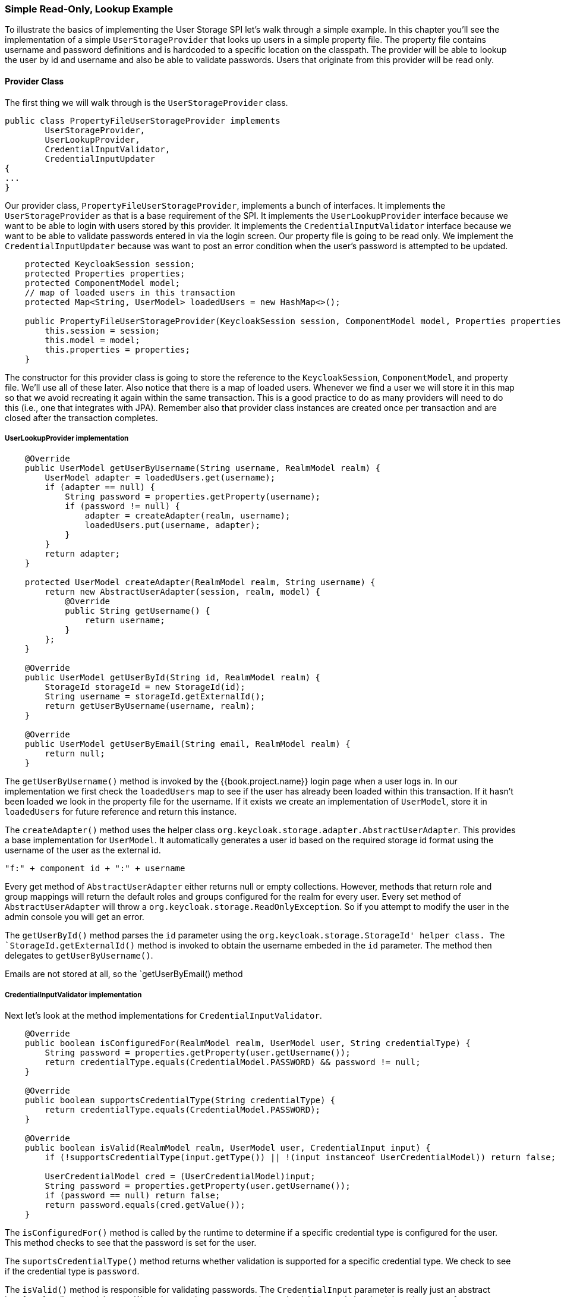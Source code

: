 === Simple Read-Only, Lookup Example

To illustrate the basics of implementing the User Storage SPI let's walk through a simple example.  In this chapter
you'll see the implementation of a simple `UserStorageProvider` that looks up users in a simple property file. The
property file contains username and password definitions and is hardcoded to a specific location on the classpath.
The provider will be able to lookup the user by id and username and also be able to validate passwords. Users that
originate from this provider will be read only.

==== Provider Class

The first thing we will walk through is the `UserStorageProvider` class.

[source,java]
----
public class PropertyFileUserStorageProvider implements
        UserStorageProvider,
        UserLookupProvider,
        CredentialInputValidator,
        CredentialInputUpdater
{
...
}
----

Our provider class, `PropertyFileUserStorageProvider`, implements a bunch of interfaces. It implements the
`UserStorageProvider` as that is a base requirement of the SPI. It implements the `UserLookupProvider` interface
because we want to be able to login with users stored by this provider.  It implements the `CredentialInputValidator`
interface because we want to be able to validate passwords entered in via the login screen. Our property file
is going to be read only. We implement the `CredentialInputUpdater` because was want to post an error condition
when the user's password is attempted to be updated.

[source,java]
----
    protected KeycloakSession session;
    protected Properties properties;
    protected ComponentModel model;
    // map of loaded users in this transaction
    protected Map<String, UserModel> loadedUsers = new HashMap<>();

    public PropertyFileUserStorageProvider(KeycloakSession session, ComponentModel model, Properties properties) {
        this.session = session;
        this.model = model;
        this.properties = properties;
    }
----

The constructor for this provider class is going to store the reference to the `KeycloakSession`, `ComponentModel`, and
property file. We'll use all of these later. Also notice that there is a map of loaded users. Whenever we find a user
we will store it in this map so that we avoid recreating it again within the same transaction. This is a good practice
to do as many providers will need to do this (i.e., one that integrates with JPA). Remember also that provider class
instances are created once per transaction and are closed after the transaction completes.

===== UserLookupProvider implementation

[source,java]
----
    @Override
    public UserModel getUserByUsername(String username, RealmModel realm) {
        UserModel adapter = loadedUsers.get(username);
        if (adapter == null) {
            String password = properties.getProperty(username);
            if (password != null) {
                adapter = createAdapter(realm, username);
                loadedUsers.put(username, adapter);
            }
        }
        return adapter;
    }

    protected UserModel createAdapter(RealmModel realm, String username) {
        return new AbstractUserAdapter(session, realm, model) {
            @Override
            public String getUsername() {
                return username;
            }
        };
    }

    @Override
    public UserModel getUserById(String id, RealmModel realm) {
        StorageId storageId = new StorageId(id);
        String username = storageId.getExternalId();
        return getUserByUsername(username, realm);
    }

    @Override
    public UserModel getUserByEmail(String email, RealmModel realm) {
        return null;
    }


----

The `getUserByUsername()` method is invoked by the {{book.project.name}} login page when a user logs in.  In our
implementation we first check the `loadedUsers` map to see if the user has already been loaded within this transaction.
If it hasn't been loaded we look in the property file for the username.   If it exists we create an implementation
of `UserModel`, store it in `loadedUsers` for future reference and return this instance.

The `createAdapter()` method uses the helper class `org.keycloak.storage.adapter.AbstractUserAdapter`.  This provides
a base implementation for `UserModel`.  It automatically generates a user id based on the required storage id format
using the username of the user as the external id.

----
"f:" + component id + ":" + username
----

Every get method of `AbstractUserAdapter` either returns null or empty collections.  However, methods that return
role and group mappings will return the default roles and groups configured for the realm for every user.  Every set
method of `AbstractUserAdapter` will throw a `org.keycloak.storage.ReadOnlyException`.  So if you attempt
to modify the user in the admin console you will get an error.

The `getUserById()` method parses the `id` parameter using the `org.keycloak.storage.StorageId' helper class.  The
`StorageId.getExternalId()` method is invoked to obtain the username embeded in the `id` parameter.  The method
then delegates to `getUserByUsername()`.

Emails are not stored at all, so the `getUserByEmail() method

===== CredentialInputValidator implementation

Next let's look at the method implementations for `CredentialInputValidator`.

[source,java]
----
    @Override
    public boolean isConfiguredFor(RealmModel realm, UserModel user, String credentialType) {
        String password = properties.getProperty(user.getUsername());
        return credentialType.equals(CredentialModel.PASSWORD) && password != null;
    }

    @Override
    public boolean supportsCredentialType(String credentialType) {
        return credentialType.equals(CredentialModel.PASSWORD);
    }

    @Override
    public boolean isValid(RealmModel realm, UserModel user, CredentialInput input) {
        if (!supportsCredentialType(input.getType()) || !(input instanceof UserCredentialModel)) return false;

        UserCredentialModel cred = (UserCredentialModel)input;
        String password = properties.getProperty(user.getUsername());
        if (password == null) return false;
        return password.equals(cred.getValue());
    }
----

The `isConfiguredFor()` method is called by the runtime to determine if a specific credential type is configured for
the user.  This method checks to see that the password is set for the user.

The `suportsCredentialType()` method returns whether validation is supported for a specific credential type.  We check
to see if the credential type is `password`.

The `isValid()` method is responsible for validating passwords.  The `CredentialInput` parameter is really just an abstract
interface for all credential types.  We make sure that we support the credential type and also that it is an instance
of `UserCredentialModel`.  When a user logs in through the login page, the plain text of the password input is put into
an instance of `UserCredentialModel`.  The `isValid()` method checks this value against the plain text password stored
in the properties file.  A return value of `true` means the password is valid.

===== CredentialInputUpdater implementation

As noted before, the only reason we implement the `CredentialInputUpdater` interface in this example is to forbid modifications of
user passwords.  The reason we have to do this is because otherwise the runtime would allow the password to be overriden
in {{book.project.name}} local storage. We'll talk more about this later in this chapter

[source,java]
----
    @Override
    public boolean updateCredential(RealmModel realm, UserModel user, CredentialInput input) {
        if (input.getType().equals(CredentialModel.PASSWORD)) throw new ReadOnlyException("user is read only for this update");

        return false;
    }

    @Override
    public void disableCredentialType(RealmModel realm, UserModel user, String credentialType) {

    }

    @Override
    public Set<String> getDisableableCredentialTypes(RealmModel realm, UserModel user) {
        return Collections.EMPTY_SET;
    }
----

The `updateCredential()` method just checks to see if the credential type is password.  If it is, a `ReadOnlyException`
is thrown.

==== Provider Factory implementation

Now that the provider class is complete, we now turn our attention to the provider factory class.

[source,java]
----
public class PropertyFileUserStorageProviderFactory
                 implements UserStorageProviderFactory<PropertyFileUserStorageProvider> {

    public static final String PROVIDER_NAME = "readonly-property-file";

    @Override
    public String getId() {
        return PROVIDER_NAME;
    }
----

First thing to notice is that when implementing the `UserStorageProviderFactory` class, you must pass in the concrete
provider class implementation as a template parameter.  Here we specify the provider class we defined before: `PropertyFileUserStorageProvider`.

WARNING: If you do not specify the template parameter, your provider will not function.  The runtime does class introspection
         to determine the _capability interfaces_ that the provider implements.

The `getId()` method identifies the factory in the runtime and will also be the string shown in the admin console when you want
to enable a user storage provider for the realm.

===== Initialization

[source,java]
----
    private static final Logger logger = Logger.getLogger(PropertyFileUserStorageProviderFactory.class);
    protected Properties properties = new Properties();

    @Override
    public void init(Config.Scope config) {
        InputStream is = getClass().getClassLoader().getResourceAsStream("/users.properties");

        if (is == null) {
            logger.warn("Could not find users.properties in classpath");
        } else {
            try {
                properties.load(is);
            } catch (IOException ex) {
                logger.error("Failed to load users.properties file", ex);
            }
        }
    }

    @Override
    public PropertyFileUserStorageProvider create(KeycloakSession session, ComponentModel model) {
        return new PropertyFileUserStorageProvider(session, model, properties);
    }
----

The `UserStorageProviderFactory` interface has an optional `init()` method you can implement.  When {{book.project.name}}
boots up, one and only one instance of each different provider factory.  Also at boot time, the `init()` method will
be called on each one of these factory instances.  There's also a `postInit()` method you can implement as well.  After
each factory's `init()` method is invoked, their `postInit()` methods will be called.

In our `init()` method implementation, we find the property file containing our user declarations from the classpath.
We then load the `properties` field with the username and password combinations stored there.

The `Config.Scope` parameter is factory configuration that can be set up
within `standalone.xml`, `standalone-ha.xml`, or `domain.xml`.
For more information on where the `standalone.xml`, `standalone-ha.xml`, or `domain.xml` file resides see the link:{{book.installguide.link}}[{{book.installguide.name}}].

For example, by adding the following to `standalone.xml`:

[source,xml]
----
<spi name="storage">
    <provider name="readonly-property-file" enabled="true">
        <properties>
            <property name="path" value="/other-users.properties"/>
        </properties>
    </provider>
</spi>
----

We can specify the classpath of the user property file instead of hard coded it.
Then you can retrieve the config in the `PropertyFileUserStorageProviderFactory.init()` :

[source,java]
----
public void init(Config.Scope config) {
    String path = config.get("path");
    InputStream is = getClass().getClassLoader().getResourceAsStream(path);

    ...
}
----

===== Create method

Our last step in creating the provider factory is the `create()` method.

[source,java]
----
    @Override
    public PropertyFileUserStorageProvider create(KeycloakSession session, ComponentModel model) {
        return new PropertyFileUserStorageProvider(session, model, properties);
    }
----

We simply allocate the `PropertyFileUserStorageProvider` class.  This create method will be called once per transaction.

==== Packaging and Deployment

The class files for our provider implementation should be placed in a jar.  You also have to declare the provider
factory class within the `META-INF/services/org.keycloak.storage.UserStorageProviderFactory` file.

----
org.keycloak.examples.federation.properties.FilePropertiesStorageFactory
----

Once you create the jar you can deploy it using regular JBoss/Wildfly means:  copy the jar into the `deploy/` directory
or using the JBoss CLI.

==== Enabling the Provider in Admin Console

You enable user storage providers per realm within the `User Federation` page in the admin console.

{% if book.community %}
.User Federation
image:../../{{book.images}}/empty-user-federation-page.png[]
{% endif %}

Select the provider we just created from the list: `readonly-property-file`.  It brings you to the configuration
page for our provider.  We don't have anything to configure, so click *Save*.

{% if book.community %}
.Configured Provider
image:../../{{book.images}}/storage-provider-created.png[]
{% endif %}

When you go back to the main `User Federation` page, you now see your provider listed.

{% if book.community %}
.User Federation
image:../../{{book.images}}/user-federation-page.png[]
{% endif %}

You will now be able to log in with a user declared in the `users.properties` file.  Of course, this user will have
zero permissions to do anything and will be read only.  You can though view the user on its account page after you
login.
